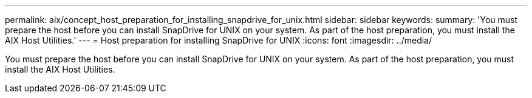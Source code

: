 ---
permalink: aix/concept_host_preparation_for_installing_snapdrive_for_unix.html
sidebar: sidebar
keywords: 
summary: 'You must prepare the host before you can install SnapDrive for UNIX on your system. As part of the host preparation, you must install the AIX Host Utilities.'
---
= Host preparation for installing SnapDrive for UNIX
:icons: font
:imagesdir: ../media/

[.lead]
You must prepare the host before you can install SnapDrive for UNIX on your system. As part of the host preparation, you must install the AIX Host Utilities.
